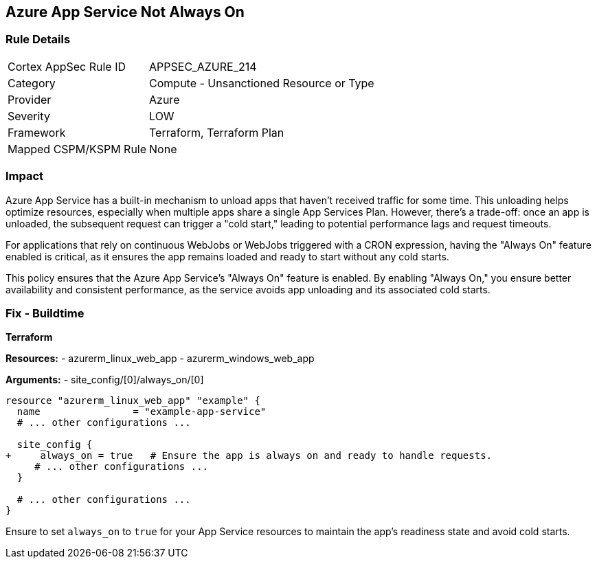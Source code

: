 == Azure App Service Not Always On
// Ensure App Service is set to be always on.

=== Rule Details

[cols="1,2"]
|===
|Cortex AppSec Rule ID |APPSEC_AZURE_214
|Category |Compute - Unsanctioned Resource or Type
|Provider |Azure
|Severity |LOW
|Framework |Terraform, Terraform Plan
|Mapped CSPM/KSPM Rule |None
|===


=== Impact
Azure App Service has a built-in mechanism to unload apps that haven't received traffic for some time. This unloading helps optimize resources, especially when multiple apps share a single App Services Plan. However, there's a trade-off: once an app is unloaded, the subsequent request can trigger a "cold start," leading to potential performance lags and request timeouts. 

For applications that rely on continuous WebJobs or WebJobs triggered with a CRON expression, having the "Always On" feature enabled is critical, as it ensures the app remains loaded and ready to start without any cold starts. 

This policy ensures that the Azure App Service's "Always On" feature is enabled. By enabling "Always On," you ensure better availability and consistent performance, as the service avoids app unloading and its associated cold starts.

=== Fix - Buildtime

*Terraform*

*Resources:* 
- azurerm_linux_web_app
- azurerm_windows_web_app

*Arguments:* 
- site_config/[0]/always_on/[0]

[source,terraform]
----
resource "azurerm_linux_web_app" "example" {
  name                = "example-app-service"
  # ... other configurations ...

  site_config {
+     always_on = true   # Ensure the app is always on and ready to handle requests.
     # ... other configurations ...
  }

  # ... other configurations ...
}
----

Ensure to set `always_on` to `true` for your App Service resources to maintain the app's readiness state and avoid cold starts.
